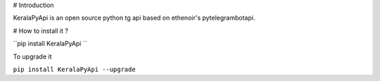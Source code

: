 # Introduction

KeralaPyApi is an open source python tg api based on ethenoir's pytelegrambotapi.

# How to install it ?

.. code-block:: python

``pip install KeralaPyApi ``

To upgrade it 

``pip install KeralaPyApi --upgrade``

